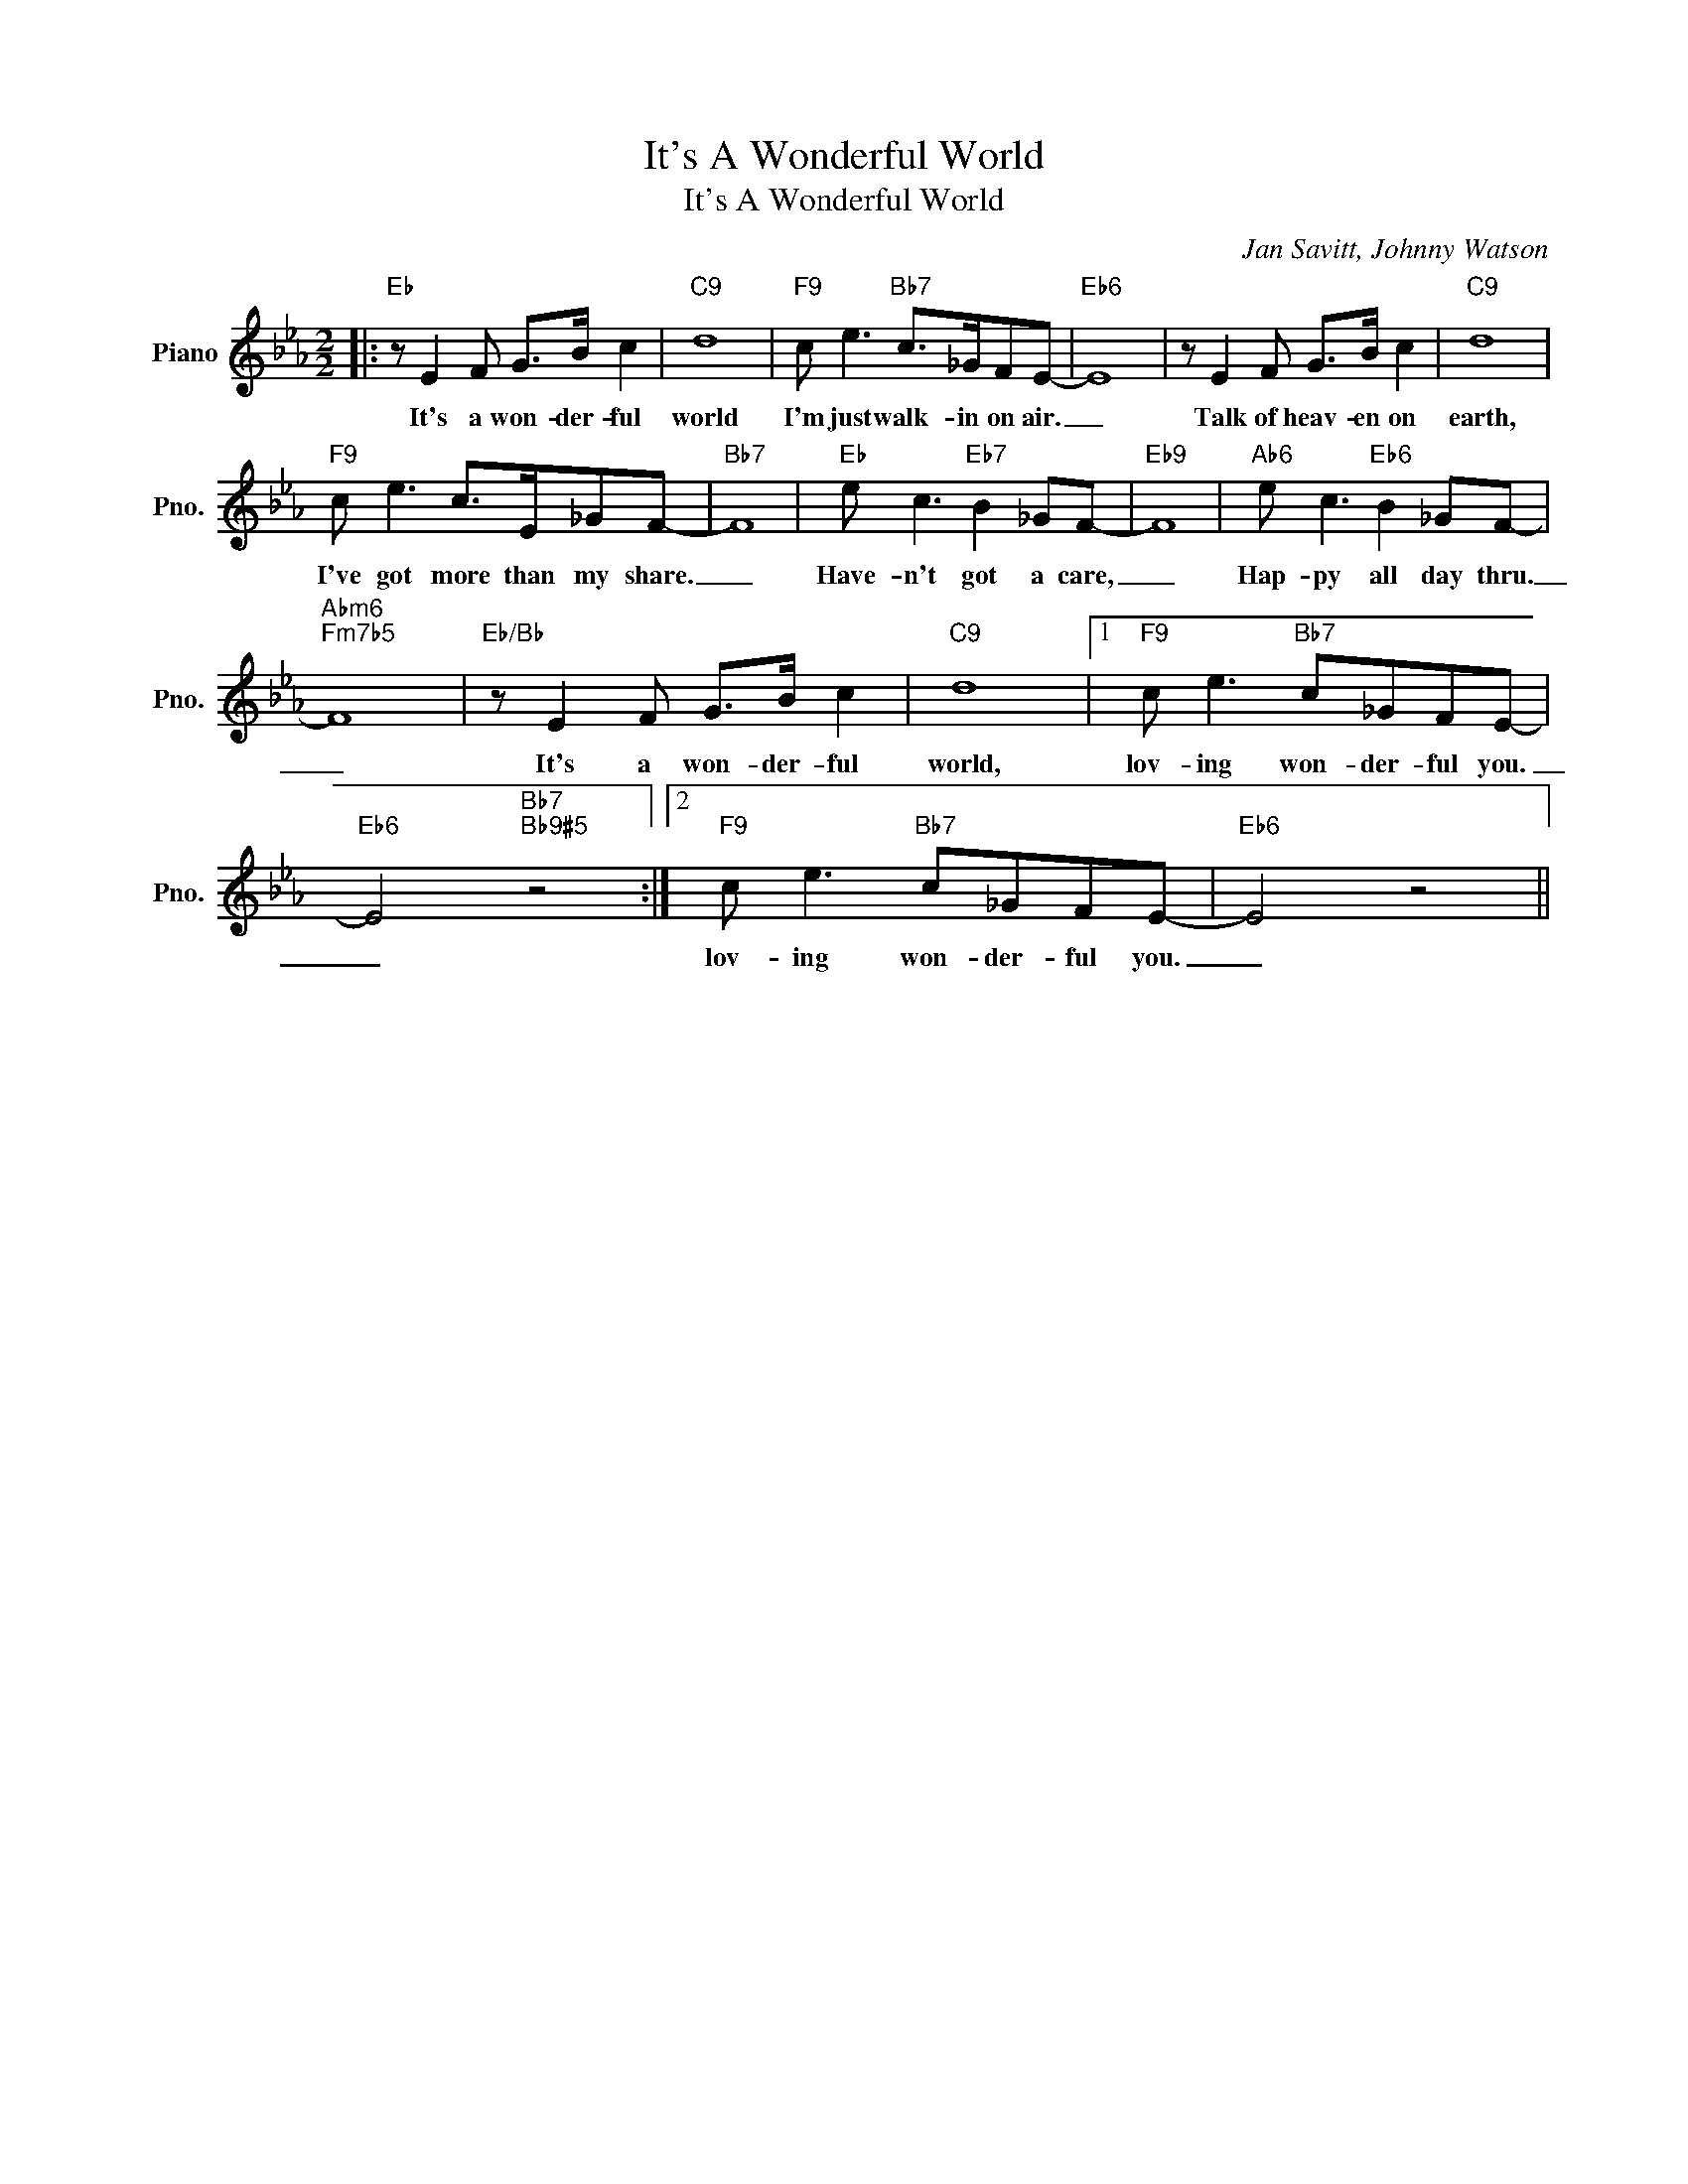 X:1
T:It's A Wonderful World
T:It's A Wonderful World
C:Jan Savitt, Johnny Watson
Z:All Rights Reserved
L:1/8
M:2/2
K:Eb
V:1 treble nm="Piano" snm="Pno."
%%MIDI program 0
V:1
|:"Eb" z E2 F G>B c2 |"C9" d8 |"F9" c e3"Bb7" c>_GFE- |"Eb6" E8 | z E2 F G>B c2 |"C9" d8 | %6
w: It's a won- der- ful|world|I'm just walk- in on air.|_|Talk of heav- en on|earth,|
"F9" c e3 c>E_GF- |"Bb7" F8 |"Eb" e c3"Eb7" B2 _GF- |"Eb9" F8 |"Ab6" e c3"Eb6" B2 _GF- | %11
w: I've got more than my share.|_|Have- n't got a care,|_|Hap- py all day thru.|
"Abm6""Fm7b5" F8 |"Eb/Bb" z E2 F G>B c2 |"C9" d8 |1"F9" c e3"Bb7" c_GFE- | %15
w: _|It's a won- der- ful|world,|lov- ing won- der- ful you.|
"Eb6" E4"Bb7""Bb9#5" z4 :|2"F9" c e3"Bb7" c_GFE- |"Eb6" E4 z4 || %18
w: _|lov- ing won- der- ful you.|_|

